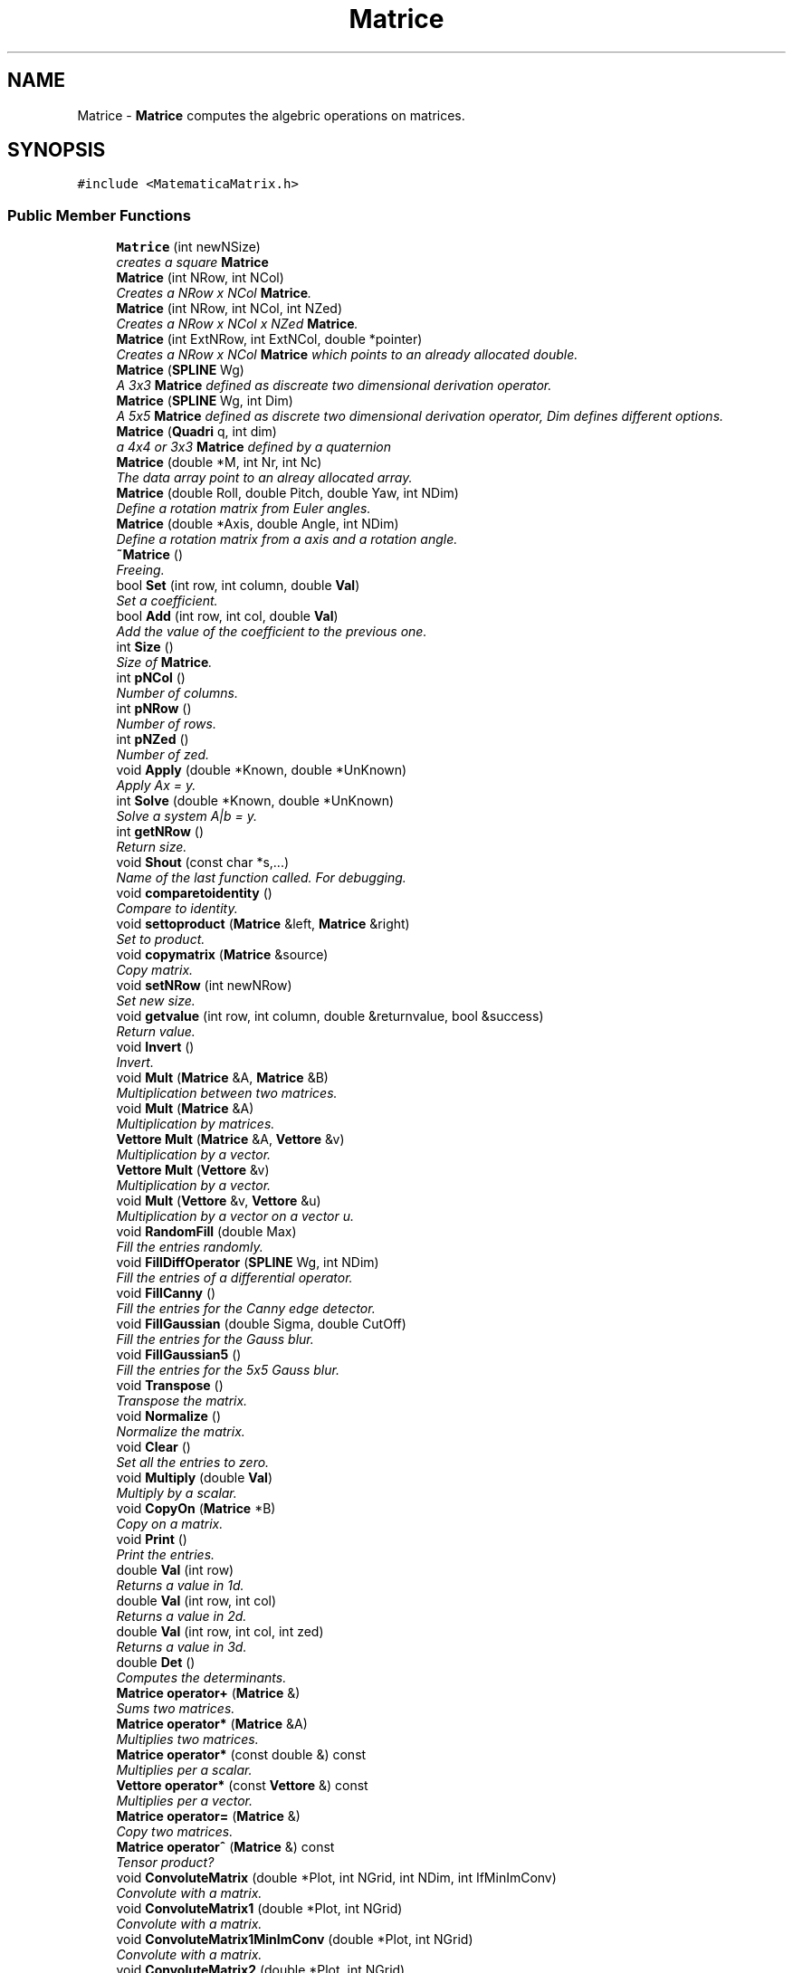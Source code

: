 .TH "Matrice" 3 "Fri Aug 17 2018" "Version v0.1" "Allink" \" -*- nroff -*-
.ad l
.nh
.SH NAME
Matrice \- \fBMatrice\fP computes the algebric operations on matrices\&.  

.SH SYNOPSIS
.br
.PP
.PP
\fC#include <MatematicaMatrix\&.h>\fP
.SS "Public Member Functions"

.in +1c
.ti -1c
.RI "\fBMatrice\fP (int newNSize)"
.br
.RI "\fIcreates a square \fBMatrice\fP \fP"
.ti -1c
.RI "\fBMatrice\fP (int NRow, int NCol)"
.br
.RI "\fICreates a NRow x NCol \fBMatrice\fP\&. \fP"
.ti -1c
.RI "\fBMatrice\fP (int NRow, int NCol, int NZed)"
.br
.RI "\fICreates a NRow x NCol x NZed \fBMatrice\fP\&. \fP"
.ti -1c
.RI "\fBMatrice\fP (int ExtNRow, int ExtNCol, double *pointer)"
.br
.RI "\fICreates a NRow x NCol \fBMatrice\fP which points to an already allocated double\&. \fP"
.ti -1c
.RI "\fBMatrice\fP (\fBSPLINE\fP Wg)"
.br
.RI "\fIA 3x3 \fBMatrice\fP defined as discreate two dimensional derivation operator\&. \fP"
.ti -1c
.RI "\fBMatrice\fP (\fBSPLINE\fP Wg, int Dim)"
.br
.RI "\fIA 5x5 \fBMatrice\fP defined as discrete two dimensional derivation operator, Dim defines different options\&. \fP"
.ti -1c
.RI "\fBMatrice\fP (\fBQuadri\fP q, int dim)"
.br
.RI "\fIa 4x4 or 3x3 \fBMatrice\fP defined by a quaternion \fP"
.ti -1c
.RI "\fBMatrice\fP (double *M, int Nr, int Nc)"
.br
.RI "\fIThe data array point to an alreay allocated array\&. \fP"
.ti -1c
.RI "\fBMatrice\fP (double Roll, double Pitch, double Yaw, int NDim)"
.br
.RI "\fIDefine a rotation matrix from Euler angles\&. \fP"
.ti -1c
.RI "\fBMatrice\fP (double *Axis, double Angle, int NDim)"
.br
.RI "\fIDefine a rotation matrix from a axis and a rotation angle\&. \fP"
.ti -1c
.RI "\fB~Matrice\fP ()"
.br
.RI "\fIFreeing\&. \fP"
.ti -1c
.RI "bool \fBSet\fP (int row, int column, double \fBVal\fP)"
.br
.RI "\fISet a coefficient\&. \fP"
.ti -1c
.RI "bool \fBAdd\fP (int row, int col, double \fBVal\fP)"
.br
.RI "\fIAdd the value of the coefficient to the previous one\&. \fP"
.ti -1c
.RI "int \fBSize\fP ()"
.br
.RI "\fISize of \fBMatrice\fP\&. \fP"
.ti -1c
.RI "int \fBpNCol\fP ()"
.br
.RI "\fINumber of columns\&. \fP"
.ti -1c
.RI "int \fBpNRow\fP ()"
.br
.RI "\fINumber of rows\&. \fP"
.ti -1c
.RI "int \fBpNZed\fP ()"
.br
.RI "\fINumber of zed\&. \fP"
.ti -1c
.RI "void \fBApply\fP (double *Known, double *UnKnown)"
.br
.RI "\fIApply Ax = y\&. \fP"
.ti -1c
.RI "int \fBSolve\fP (double *Known, double *UnKnown)"
.br
.RI "\fISolve a system A|b = y\&. \fP"
.ti -1c
.RI "int \fBgetNRow\fP ()"
.br
.RI "\fIReturn size\&. \fP"
.ti -1c
.RI "void \fBShout\fP (const char *s,\&.\&.\&.)"
.br
.RI "\fIName of the last function called\&. For debugging\&. \fP"
.ti -1c
.RI "void \fBcomparetoidentity\fP ()"
.br
.RI "\fICompare to identity\&. \fP"
.ti -1c
.RI "void \fBsettoproduct\fP (\fBMatrice\fP &left, \fBMatrice\fP &right)"
.br
.RI "\fISet to product\&. \fP"
.ti -1c
.RI "void \fBcopymatrix\fP (\fBMatrice\fP &source)"
.br
.RI "\fICopy matrix\&. \fP"
.ti -1c
.RI "void \fBsetNRow\fP (int newNRow)"
.br
.RI "\fISet new size\&. \fP"
.ti -1c
.RI "void \fBgetvalue\fP (int row, int column, double &returnvalue, bool &success)"
.br
.RI "\fIReturn value\&. \fP"
.ti -1c
.RI "void \fBInvert\fP ()"
.br
.RI "\fIInvert\&. \fP"
.ti -1c
.RI "void \fBMult\fP (\fBMatrice\fP &A, \fBMatrice\fP &B)"
.br
.RI "\fIMultiplication between two matrices\&. \fP"
.ti -1c
.RI "void \fBMult\fP (\fBMatrice\fP &A)"
.br
.RI "\fIMultiplication by matrices\&. \fP"
.ti -1c
.RI "\fBVettore\fP \fBMult\fP (\fBMatrice\fP &A, \fBVettore\fP &v)"
.br
.RI "\fIMultiplication by a vector\&. \fP"
.ti -1c
.RI "\fBVettore\fP \fBMult\fP (\fBVettore\fP &v)"
.br
.RI "\fIMultiplication by a vector\&. \fP"
.ti -1c
.RI "void \fBMult\fP (\fBVettore\fP &v, \fBVettore\fP &u)"
.br
.RI "\fIMultiplication by a vector on a vector u\&. \fP"
.ti -1c
.RI "void \fBRandomFill\fP (double Max)"
.br
.RI "\fIFill the entries randomly\&. \fP"
.ti -1c
.RI "void \fBFillDiffOperator\fP (\fBSPLINE\fP Wg, int NDim)"
.br
.RI "\fIFill the entries of a differential operator\&. \fP"
.ti -1c
.RI "void \fBFillCanny\fP ()"
.br
.RI "\fIFill the entries for the Canny edge detector\&. \fP"
.ti -1c
.RI "void \fBFillGaussian\fP (double Sigma, double CutOff)"
.br
.RI "\fIFill the entries for the Gauss blur\&. \fP"
.ti -1c
.RI "void \fBFillGaussian5\fP ()"
.br
.RI "\fIFill the entries for the 5x5 Gauss blur\&. \fP"
.ti -1c
.RI "void \fBTranspose\fP ()"
.br
.RI "\fITranspose the matrix\&. \fP"
.ti -1c
.RI "void \fBNormalize\fP ()"
.br
.RI "\fINormalize the matrix\&. \fP"
.ti -1c
.RI "void \fBClear\fP ()"
.br
.RI "\fISet all the entries to zero\&. \fP"
.ti -1c
.RI "void \fBMultiply\fP (double \fBVal\fP)"
.br
.RI "\fIMultiply by a scalar\&. \fP"
.ti -1c
.RI "void \fBCopyOn\fP (\fBMatrice\fP *B)"
.br
.RI "\fICopy on a matrix\&. \fP"
.ti -1c
.RI "void \fBPrint\fP ()"
.br
.RI "\fIPrint the entries\&. \fP"
.ti -1c
.RI "double \fBVal\fP (int row)"
.br
.RI "\fIReturns a value in 1d\&. \fP"
.ti -1c
.RI "double \fBVal\fP (int row, int col)"
.br
.RI "\fIReturns a value in 2d\&. \fP"
.ti -1c
.RI "double \fBVal\fP (int row, int col, int zed)"
.br
.RI "\fIReturns a value in 3d\&. \fP"
.ti -1c
.RI "double \fBDet\fP ()"
.br
.RI "\fIComputes the determinants\&. \fP"
.ti -1c
.RI "\fBMatrice\fP \fBoperator+\fP (\fBMatrice\fP &)"
.br
.RI "\fISums two matrices\&. \fP"
.ti -1c
.RI "\fBMatrice\fP \fBoperator*\fP (\fBMatrice\fP &A)"
.br
.RI "\fIMultiplies two matrices\&. \fP"
.ti -1c
.RI "\fBMatrice\fP \fBoperator*\fP (const double &) const "
.br
.RI "\fIMultiplies per a scalar\&. \fP"
.ti -1c
.RI "\fBVettore\fP \fBoperator*\fP (const \fBVettore\fP &) const "
.br
.RI "\fIMultiplies per a vector\&. \fP"
.ti -1c
.RI "\fBMatrice\fP \fBoperator=\fP (\fBMatrice\fP &)"
.br
.RI "\fICopy two matrices\&. \fP"
.ti -1c
.RI "\fBMatrice\fP \fBoperator^\fP (\fBMatrice\fP &) const "
.br
.RI "\fITensor product? \fP"
.ti -1c
.RI "void \fBConvoluteMatrix\fP (double *Plot, int NGrid, int NDim, int IfMinImConv)"
.br
.RI "\fIConvolute with a matrix\&. \fP"
.ti -1c
.RI "void \fBConvoluteMatrix1\fP (double *Plot, int NGrid)"
.br
.RI "\fIConvolute with a matrix\&. \fP"
.ti -1c
.RI "void \fBConvoluteMatrix1MinImConv\fP (double *Plot, int NGrid)"
.br
.RI "\fIConvolute with a matrix\&. \fP"
.ti -1c
.RI "void \fBConvoluteMatrix2\fP (double *Plot, int NGrid)"
.br
.RI "\fIConvolute with a matrix\&. \fP"
.ti -1c
.RI "void \fBConvoluteMatrix2MinImConv\fP (double *Plot, int NGrid)"
.br
.RI "\fIConvolute with a matrix\&. \fP"
.ti -1c
.RI "void \fBConvoluteMatrix3\fP (double *Plot, int NGrid)"
.br
.RI "\fIConvolute with a matrix\&. \fP"
.in -1c
.SS "Public Attributes"

.in +1c
.ti -1c
.RI "double * \fBdata\fP"
.br
.RI "\fIStored entries\&. \fP"
.in -1c
.SH "Detailed Description"
.PP 
\fBMatrice\fP computes the algebric operations on matrices\&. 
.PP
Definition at line 10 of file MatematicaMatrix\&.h\&.
.SH "Constructor & Destructor Documentation"
.PP 
.SS "\fBMatrice\fP (\fBQuadri\fP q, int dim)"

.PP
a 4x4 or 3x3 \fBMatrice\fP defined by a quaternion 
.PP
\fBParameters:\fP
.RS 4
\fI\fBQuadri\fP\fP q 
.RE
.PP

.PP
Definition at line 154 of file MatematicaAlgebra\&.cpp\&.
.PP
References data, Quadri::w, Quadri::x, Quadri::y, and Quadri::z\&.
.SH "Member Function Documentation"
.PP 
.SS "void ConvoluteMatrix2 (double * Plot, int NGrid)"

.PP
Convolute with a matrix\&. no minimum image convention 
.PP
Definition at line 999 of file MatematicaAlgebra\&.cpp\&.
.PP
References pNCol(), pNRow(), and Val()\&.
.PP
Referenced by ConvoluteMatrix()\&.
.SS "void ConvoluteMatrix2MinImConv (double * Plot, int NGrid)"

.PP
Convolute with a matrix\&. with minimum image convention 
.PP
Definition at line 1037 of file MatematicaAlgebra\&.cpp\&.
.PP
References pNCol(), pNRow(), and Val()\&.
.PP
Referenced by ConvoluteMatrix()\&.

.SH "Author"
.PP 
Generated automatically by Doxygen for Allink from the source code\&.

